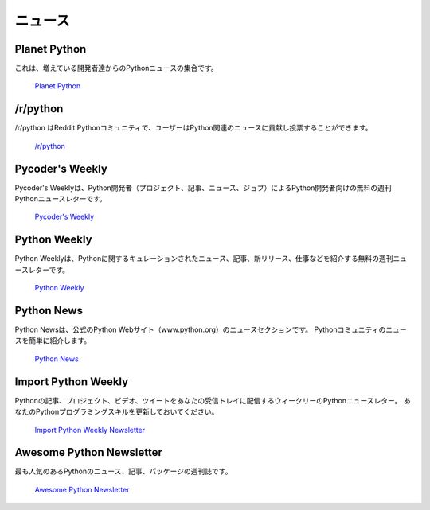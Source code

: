 .. News
.. ====

ニュース
========

Planet Python
~~~~~~~~~~~~~

.. This is an aggregate of Python news from a growing number of developers.

これは、増えている開発者達からのPythonニュースの集合です。

    `Planet Python <http://planet.python.org>`_

/r/python
~~~~~~~~~

.. /r/python is the Reddit Python community where users contribute and vote on
.. Python-related news.

/r/python はReddit Pythonコミュニティで、ユーザーはPython関連のニュースに貢献し投票することができます。

    `/r/python <http://reddit.com/r/python>`_

Pycoder's Weekly
~~~~~~~~~~~~~~~~

.. Pycoder's Weekly is a free weekly Python newsletter for Python developers 
.. by Python developers (Projects, Articles, News, and Jobs).

Pycoder's Weeklyは、Python開発者（プロジェクト、記事、ニュース、ジョブ）によるPython開発者向けの無料の週刊Pythonニュースレターです。

    `Pycoder's Weekly <http://www.pycoders.com/>`_

Python Weekly
~~~~~~~~~~~~~

.. Python Weekly is a free weekly newsletter featuring curated news, articles,
.. new releases, jobs, etc. related to Python.

Python Weeklyは、Pythonに関するキュレーションされたニュース、記事、新リリース、仕事などを紹介する無料の週刊ニュースレターです。

    `Python Weekly <http://www.pythonweekly.com/>`_

Python News
~~~~~~~~~~~~~

.. Python News is the news section in the official Python web site
.. (www.python.org). It briefly highlights the news from the Python community.

Python Newsは、公式のPython Webサイト（www.python.org）のニュースセクションです。 Pythonコミュニティのニュースを簡単に紹介します。

    `Python News <http://www.python.org/news/>`_

Import Python Weekly
~~~~~~~~~~~~~~~~~~~~

.. Weekly Python Newsletter containing Python Articles, Projects, Videos, Tweets
.. delivered in your inbox.  Keep Your Python Programming Skills Updated.

Pythonの記事、プロジェクト、ビデオ、ツイートをあなたの受信トレイに配信するウィークリーのPythonニュースレター。 あなたのPythonプログラミングスキルを更新しておいてください。

    `Import Python Weekly Newsletter <http://www.importpython.com/newsletter/>`_

Awesome Python Newsletter
~~~~~~~~~~~~~~~~~~~~

.. A weekly overview of the most popular Python news, articles and packages.

最も人気のあるPythonのニュース、記事、パッケージの週刊誌です。

    `Awesome Python Newsletter <https://python.libhunt.com/newsletter>`_
